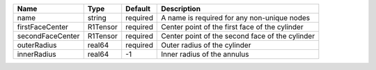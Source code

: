 

================ ======== ======== =================================================== 
Name             Type     Default  Description                                         
================ ======== ======== =================================================== 
name             string   required A name is required for any non-unique nodes   
firstFaceCenter  R1Tensor required Center point of the first face of the cylinder    
secondFaceCenter R1Tensor required Center point of the second face of the cylinder         
outerRadius      real64   required Outer radius of the cylinder   
innerRadius      real64   -1       Inner radius of the annulus                         
================ ======== ======== =================================================== 


